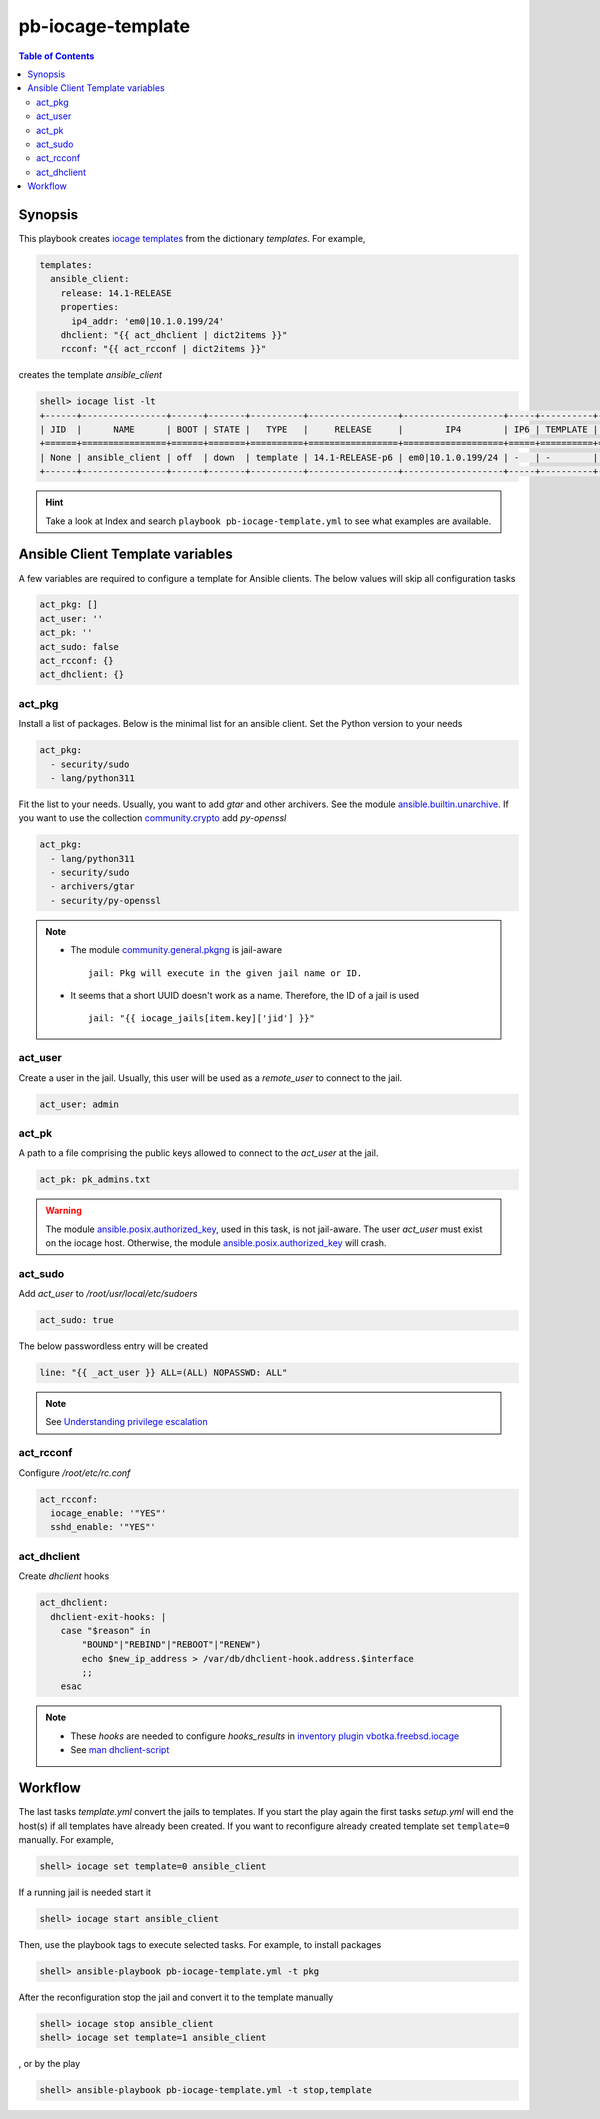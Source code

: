 .. _ug_pb-iocage-template:

pb-iocage-template
------------------

.. contents:: Table of Contents
   :depth: 3

.. index:: single: playbook pb-iocage-template.yml; pb-iocage-template
.. index:: single: act_pkg; pb-iocage-template
.. index:: single: act_user; pb-iocage-template
.. index:: single: act_pk; pb-iocage-template
.. index:: single: act_sudo; pb-iocage-template
.. index:: single: act_rcconf; pb-iocage-template
.. index:: single: act_dhclient; pb-iocage-template

Synopsis
^^^^^^^^

This playbook creates `iocage templates`_ from the dictionary *templates*. For example,

.. code-block:: yaml

  templates:
    ansible_client:
      release: 14.1-RELEASE
      properties:
        ip4_addr: 'em0|10.1.0.199/24'
      dhclient: "{{ act_dhclient | dict2items }}"
      rcconf: "{{ act_rcconf | dict2items }}"

creates the template *ansible_client*

.. code-block:: text

  shell> iocage list -lt
  +------+----------------+------+-------+----------+-----------------+-------------------+-----+----------+----------+
  | JID  |      NAME      | BOOT | STATE |   TYPE   |     RELEASE     |        IP4        | IP6 | TEMPLATE | BASEJAIL |
  +======+================+======+=======+==========+=================+===================+=====+==========+==========+
  | None | ansible_client | off  | down  | template | 14.1-RELEASE-p6 | em0|10.1.0.199/24 | -   | -        | no       |
  +------+----------------+------+-------+----------+-----------------+-------------------+-----+----------+----------+


.. hint::

   Take a look at Index and search ``playbook pb-iocage-template.yml`` to see what examples are
   available.

Ansible Client Template variables
^^^^^^^^^^^^^^^^^^^^^^^^^^^^^^^^^

A few variables are required to configure a template for Ansible clients. The below values will
skip all configuration tasks

.. code-block:: yaml

  act_pkg: []
  act_user: ''
  act_pk: ''
  act_sudo: false
  act_rcconf: {}
  act_dhclient: {}

act_pkg
"""""""

Install a list of packages. Below is the minimal list for an ansible client. Set the Python version
to your needs

.. code-block:: yaml

  act_pkg:
    - security/sudo
    - lang/python311

Fit the list to your needs. Usually, you want to add *gtar* and other archivers. See the module
`ansible.builtin.unarchive`_. If you want to use the collection `community.crypto`_ add *py-openssl*

.. code-block:: yaml

  act_pkg:
    - lang/python311                                                                 
    - security/sudo                                                                  
    - archivers/gtar
    - security/py-openssl                                                            

.. note::

   * The module `community.general.pkgng`_ is jail-aware ::

       jail: Pkg will execute in the given jail name or ID.

   * It seems that a short UUID doesn't work as a name. Therefore, the ID of a jail is used ::

       jail: "{{ iocage_jails[item.key]['jid'] }}"

.. seealso::

   * `Setting the Python interpreter`_
   * `Understanding privilege escalation`_

act_user
""""""""

Create a user in the jail. Usually, this user will be used as a *remote_user* to connect to the
jail.

.. code-block:: yaml

  act_user: admin

.. seealso::

   * `Setting a remote user`_
  
act_pk
""""""

A path to a file comprising the public keys allowed to connect to the *act_user* at the jail.

.. code-block:: yaml

  act_pk: pk_admins.txt

.. warning::

   The module `ansible.posix.authorized_key`_, used in this task, is not jail-aware. The user
   *act_user* must exist on the iocage host. Otherwise, the module `ansible.posix.authorized_key`_
   will crash.

  
act_sudo
""""""""

Add *act_user* to */root/usr/local/etc/sudoers*

.. code-block:: yaml

  act_sudo: true

The below passwordless entry will be created

.. code-block:: yaml

  line: "{{ _act_user }} ALL=(ALL) NOPASSWD: ALL"

.. note::

   See `Understanding privilege escalation`_
  
act_rcconf
""""""""""

Configure */root/etc/rc.conf*

.. code-block:: yaml

  act_rcconf:
    iocage_enable: '"YES"'
    sshd_enable: '"YES"'

act_dhclient
""""""""""""

Create *dhclient* hooks

.. code-block:: yaml

  act_dhclient:
    dhclient-exit-hooks: |
      case "$reason" in
          "BOUND"|"REBIND"|"REBOOT"|"RENEW")
          echo $new_ip_address > /var/db/dhclient-hook.address.$interface
          ;;
      esac

.. note::

   * These *hooks* are needed to configure *hooks_results* in `inventory plugin vbotka.freebsd.iocage`_
   * See `man dhclient-script`_

Workflow
^^^^^^^^

The last tasks *template.yml* convert the jails to templates. If you start the play again the first
tasks *setup.yml* will end the host(s) if all templates have already been created. If you want to
reconfigure already created template set ``template=0`` manually. For example,

.. code-block:: sh

  shell> iocage set template=0 ansible_client

If a running jail is needed start it

.. code-block:: sh

  shell> iocage start ansible_client

Then, use the playbook tags to execute selected tasks. For example, to install packages

.. code-block:: sh

  shell> ansible-playbook pb-iocage-template.yml -t pkg

After the reconfiguration stop the jail and convert it to the template manually

.. code-block:: sh

  shell> iocage stop ansible_client
  shell> iocage set template=1 ansible_client

, or by the play


.. code-block:: sh

  shell> ansible-playbook pb-iocage-template.yml -t stop,template


.. _Setting the Python interpreter: https://docs.ansible.com/ansible/latest/os_guide/intro_bsd.html#setting-the-python-interpreter
.. _Understanding privilege escalation: https://docs.ansible.com/ansible/latest/playbook_guide/playbooks_privilege_escalation.html
.. _community.crypto: https://galaxy.ansible.com/ui/repo/published/community/crypto/
.. _ansible.builtin.unarchive: https://docs.ansible.com/ansible/latest/collections/ansible/builtin/unarchive_module.html#notes
.. _ansible.posix.authorized_key: https://docs.ansible.com/ansible/latest/collections/ansible/posix/authorized_key_module.html
.. _community.general.pkgng: https://docs.ansible.com/ansible/latest/collections/community/general/pkgng_module.html
.. _Setting a remote user: https://docs.ansible.com/ansible/latest/inventory_guide/connection_details.html
.. _man dhclient-script: https://man.freebsd.org/cgi/man.cgi?dhclient-script(8)
.. _inventory plugin vbotka.freebsd.iocage: https://galaxy.ansible.com/ui/repo/published/vbotka/freebsd/content/inventory/iocage/
.. _iocage templates: https://iocage.readthedocs.io/en/latest/templates.html
